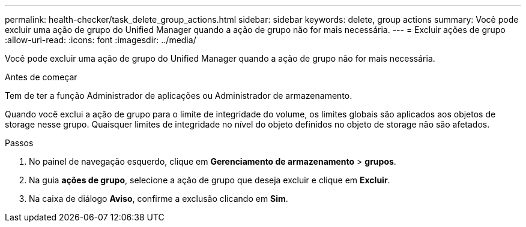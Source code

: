 ---
permalink: health-checker/task_delete_group_actions.html 
sidebar: sidebar 
keywords: delete, group actions 
summary: Você pode excluir uma ação de grupo do Unified Manager quando a ação de grupo não for mais necessária. 
---
= Excluir ações de grupo
:allow-uri-read: 
:icons: font
:imagesdir: ../media/


[role="lead"]
Você pode excluir uma ação de grupo do Unified Manager quando a ação de grupo não for mais necessária.

.Antes de começar
Tem de ter a função Administrador de aplicações ou Administrador de armazenamento.

Quando você exclui a ação de grupo para o limite de integridade do volume, os limites globais são aplicados aos objetos de storage nesse grupo. Quaisquer limites de integridade no nível do objeto definidos no objeto de storage não são afetados.

.Passos
. No painel de navegação esquerdo, clique em *Gerenciamento de armazenamento* > *grupos*.
. Na guia *ações de grupo*, selecione a ação de grupo que deseja excluir e clique em *Excluir*.
. Na caixa de diálogo *Aviso*, confirme a exclusão clicando em *Sim*.

